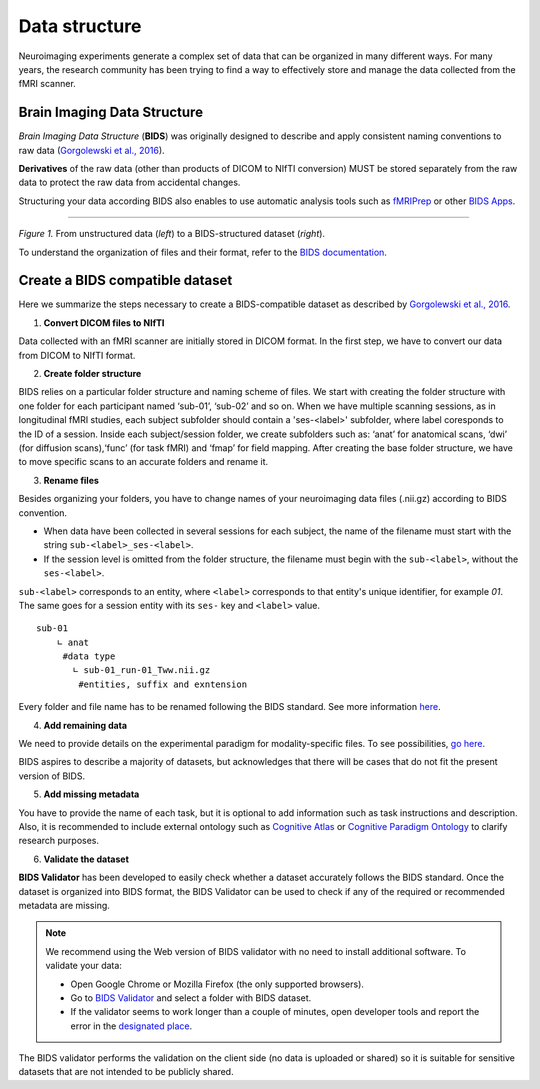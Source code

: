 ==================
Data structure
==================

Neuroimaging experiments generate a complex set of data that can be organized in many different ways. 
For many years, the research community has been trying to find a way to effectively store and manage the data collected 
from the fMRI scanner.  


Brain Imaging Data Structure
-----------------------------

*Brain Imaging Data Structure* (**BIDS**) was originally designed to describe and apply consistent naming conventions to raw data 
(`Gorgolewski et al., 2016 <https://www.nature.com/articles/sdata201644>`_). 

**Derivatives** of the raw data (other than products of DICOM to NIfTI conversion) MUST be stored separately from the raw data to protect 
the raw data from accidental changes.

Structuring your data according BIDS also enables to use automatic analysis tools such as `fMRIPrep <https://fmriprep.org/en/stable/>`_ or other `BIDS Apps <https://bids-apps.neuroimaging.io/apps/>`_.

.. image:: img/dataset_structure.webp
   :align: center
   :alt: Alternative text

--------------------------------------------

*Figure 1.* From unstructured data (*left*) to a BIDS-structured dataset (*right*). 

To understand the organization of files and their format, refer to the `BIDS documentation <https://bids-specification.readthedocs.io/en/stable/02-common-principles.html>`_.

Create a BIDS compatible dataset 
---------------------------------

Here we summarize the steps necessary to create a BIDS-compatible dataset as described by `Gorgolewski et al., 2016 <https://www.nature.com/articles/sdata201644>`_.

1. **Convert DICOM files to NIfTI**

.. image:: img/bidsyfing.png
   :scale: 40 %
   :align: center
   :alt: Alternative text

Data collected with an fMRI scanner are initially stored in DICOM format. 
In the first step, we have to convert our data from DICOM to NIfTI format. 

.. seealso:: To perform such file conversion, we recommend using `dcm2niix format <https://github.com/rordenlab/dcm2niix>`_, which is an open-source software that runs on macOS, Linux, and Windows, typically without requiring any third-party dependencies. At the bottom of the documentation available on GitHub, you can find other linked alternatives, e.g. `HeuDiConv <https://github.com/nipy/heudiconv>`_ which may facilitate the process of creating BIDS validate datasets and additionaly, this converter does integrate with DataLad by placing converted and original data under git/git-annex version control system.
 
2. **Create folder structure**

BIDS relies on a particular folder structure and naming scheme of files. 
We start with creating the folder structure with one folder for each participant named ‘sub-01’, ‘sub-02’ and so on. 
When we have multiple scanning sessions, as in longitudinal fMRI studies, each subject subfolder should contain a 'ses-<label>' subfolder, where label coresponds to the ID of a session.
Inside each subject/session folder, we create subfolders such as: ‘anat’ for anatomical scans, ‘dwi’ (for diffusion scans),‘func’ (for task fMRI) and ‘fmap’ for field mapping. 
After creating the base folder structure, we have to move specific scans to an accurate folders and rename it.

3. **Rename files**

Besides organizing your folders, you have to change names of your neuroimaging data files (.nii.gz) according to BIDS convention.  

* When data have been collected in several sessions for each subject, the name of the filename must start with the string ``sub-<label>_ses-<label>``.

* If the session level is omitted from the folder structure, the filename must begin with the ``sub-<label>``, without the ``ses-<label>``.

``sub-<label>`` corresponds to an entity, where ``<label>`` corresponds to that entity's unique identifier, for example *01*. The same goes for a session entity with its ``ses-`` key and ``<label>`` value.

::

    sub-01
        ∟ anat 
         #data type
           ∟ sub-01_run-01_Tww.nii.gz
            #entities, suffix and exntension

Every folder and file name has to be renamed following the BIDS standard. 
See more information `here <https://github.com/bids-standard/bids-starter-kit/wiki/The-BIDS-folder-hierarchy>`_.

4. **Add remaining data**

We need to provide details on the experimental paradigm for modality-specific files. To see possibilities, 
`go here <https://bids-specification.readthedocs.io/en/stable/04-modality-specific-files/01-magnetic-resonance-imaging-data.html>`__.

BIDS aspires to describe a majority of datasets, but acknowledges that there will be cases that do not fit the present version of BIDS. 

5. **Add missing metadata**

You have to provide the name of each task, but it is optional to add information such as task instructions and description. 
Also, it is recommended to include external ontology such as `Cognitive Atlas <https://www.cognitiveatlas.org/>`_ or 
`Cognitive Paradigm Ontology <http://www.cogpo.org/>`_ to clarify research purposes.  

6. **Validate the dataset**

**BIDS Validator** has been developed to easily check whether a dataset accurately follows the BIDS standard. 
Once the dataset is organized into BIDS format, 
the BIDS Validator can be used to check if any of the required or recommended metadata are missing.

.. note:: We recommend using the Web version of BIDS validator with no need to install additional software. To validate your data:
    
    * Open Google Chrome or Mozilla Firefox (the only supported browsers).

    * Go to `BIDS Validator <https://bids-standard.github.io/bids-validator/>`_ and select a folder with BIDS dataset.

    * If the validator seems to work longer than a couple of minutes, open developer tools and report the error in the `designated place <https://github.com/bids-standard/bids-validator/issues>`_.

The BIDS validator performs the validation on the client side (no data is uploaded or shared) 
so it is suitable for sensitive datasets that are not intended to be publicly shared. 

